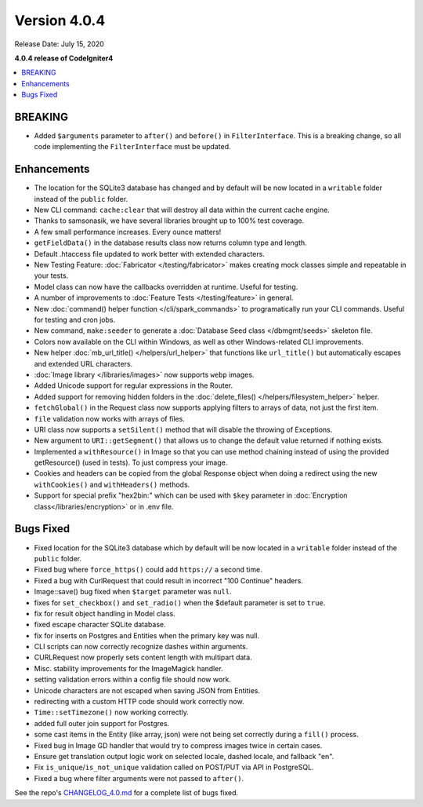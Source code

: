 Version 4.0.4
=============

Release Date: July 15, 2020

**4.0.4 release of CodeIgniter4**

.. contents::
    :local:
    :depth: 2

BREAKING
--------

- Added ``$arguments`` parameter to ``after()`` and ``before()`` in ``FilterInterface``. This is a breaking change, so all code implementing the ``FilterInterface`` must be updated.

Enhancements
------------

- The location for the SQLite3 database has changed and by default will be now located in a ``writable`` folder instead of the ``public`` folder.
- New CLI command: ``cache:clear`` that will destroy all data within the current cache engine.
- Thanks to samsonasik, we have several libraries brought up to 100% test coverage.
- A few small performance increases. Every ounce matters!
- ``getFieldData()`` in the database results class now returns column type and length.
- Default .htaccess file updated to work better with extended characters.
- New Testing Feature: :doc:`Fabricator </testing/fabricator>` makes creating mock classes simple and repeatable in your tests.
- Model class can now have the callbacks overridden at runtime. Useful for testing.
- A number of improvements to :doc:`Feature Tests </testing/feature>` in general.
- New :doc:`command() helper function </cli/spark_commands>` to programatically run your CLI commands. Useful for testing and cron jobs.
- New command, ``make:seeder`` to generate a :doc:`Database Seed class </dbmgmt/seeds>` skeleton file.
- Colors now available on the CLI within Windows, as well as other Windows-related CLI improvements.
- New helper :doc:`mb_url_title() </helpers/url_helper>` that functions like ``url_title()`` but automatically escapes and extended URL characters.
- :doc:`Image library </libraries/images>` now supports ``webp`` images.
- Added Unicode support for regular expressions in the Router.
- Added support for removing hidden folders in the :doc:`delete_files() </helpers/filesystem_helper>` helper.
- ``fetchGlobal()`` in the Request class now supports applying filters to arrays of data, not just the first item.
- ``file`` validation now works with arrays of files.
- URI class now supports a ``setSilent()`` method that will disable the throwing of Exceptions.
- New argument to ``URI::getSegment()`` that allows us to change the default value returned if nothing exists.
- Implemented a ``withResource()`` in Image so that you can use method chaining instead of using the provided getResource() (used in tests). To just compress your image.
- Cookies and headers can be copied from the global Response object when doing a redirect using the new ``withCookies()`` and ``withHeaders()`` methods.
- Support for special prefix "hex2bin:" which can be used with ``$key`` parameter in :doc:`Encryption class</libraries/encryption>` or in .env file.

Bugs Fixed
----------

- Fixed location for the SQLite3 database which by default will be now located in a ``writable`` folder instead of the ``public`` folder.
- Fixed bug where ``force_https()`` could add ``https://`` a second time.
- Fixed a bug with CurlRequest that could result in incorrect "100 Continue" headers.
- Image::save() bug fixed when ``$target`` parameter was ``null``.
- fixes for ``set_checkbox()`` and ``set_radio()`` when the $default parameter is set to ``true``.
- fix for result object handling in Model class.
- fixed escape character SQLite database.
- fix for inserts on Postgres and Entities when the primary key was null.
- CLI scripts can now correctly recognize dashes within arguments.
- CURLRequest now properly sets content length with multipart data.
- Misc. stability improvements for the ImageMagick handler.
- setting validation errors within a config file should now work.
- Unicode characters are not escaped when saving JSON from Entities.
- redirecting with a custom HTTP code should work correctly now.
- ``Time::setTimezone()`` now working correctly.
- added full outer join support for Postgres.
- some cast items in the Entity (like array, json) were not being set correctly during a ``fill()`` process.
- Fixed bug in Image GD handler that would try to compress images twice in certain cases.
- Ensure get translation output logic work on selected locale, dashed locale, and fallback "en".
- Fix ``is_unique``/``is_not_unique`` validation called on POST/PUT via API in PostgreSQL.
- Fixed a bug where filter arguments were not passed to ``after()``.

See the repo's
`CHANGELOG_4.0.md <https://github.com/codeigniter4/CodeIgniter4/blob/develop/changelogs/CHANGELOG_4.0.md>`_
for a complete list of bugs fixed.
